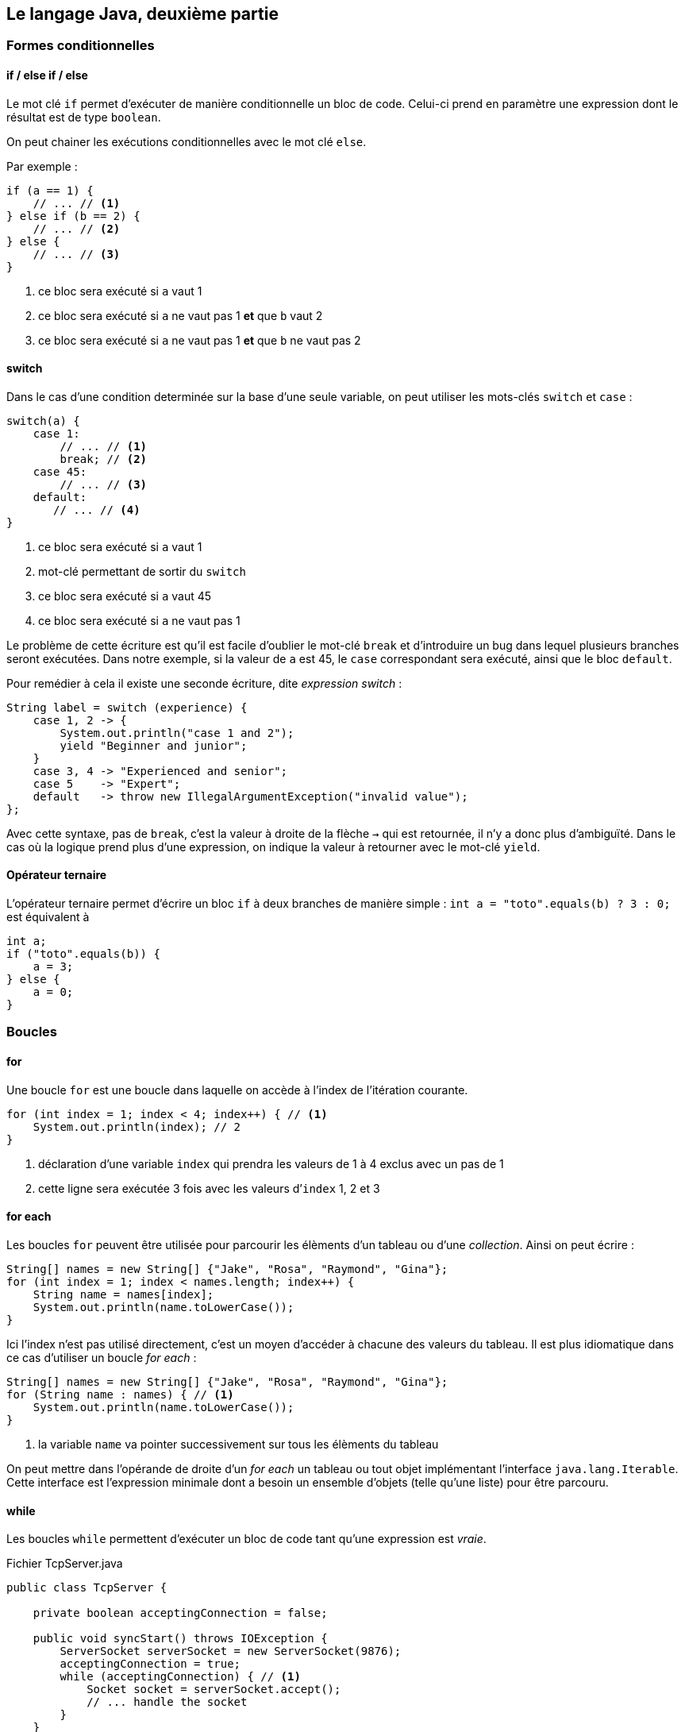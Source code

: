== Le langage Java, deuxième partie

=== Formes conditionnelles

==== if / else if / else

Le mot clé `if` permet d’exécuter de manière conditionnelle un bloc de code.
Celui-ci prend en paramètre une expression dont le résultat est de type `boolean`.

On peut chainer les exécutions conditionnelles avec le mot clé `else`.

Par exemple :

[source,java]
----
if (a == 1) {
    // ... // <1>
} else if (b == 2) {
    // ... // <2>
} else {
    // ... // <3>
}
----
<1> ce bloc sera exécuté si `a` vaut 1
<2> ce bloc sera exécuté si `a` ne vaut pas 1 *et* que `b` vaut 2
<3> ce bloc sera exécuté si `a` ne vaut pas 1 *et* que `b` ne vaut pas 2

==== switch

Dans le cas d’une condition determinée sur la base d’une seule variable, on peut utiliser les mots-clés `switch` et `case` :

[source,java]
----
switch(a) {
    case 1:
        // ... // <1>
        break; // <2>
    case 45:
        // ... // <3>
    default:
       // ... // <4>
}
----
<1> ce bloc sera exécuté si `a` vaut 1
<2> mot-clé permettant de sortir du `switch`
<3> ce bloc sera exécuté si `a` vaut 45
<4> ce bloc sera exécuté si `a` ne vaut pas 1

Le problème de cette écriture est qu’il est facile d’oublier le mot-clé `break` et d’introduire un bug dans lequel plusieurs branches seront exécutées.
Dans notre exemple, si la valeur de `a` est 45, le `case` correspondant sera exécuté, ainsi que le bloc `default`.

Pour remédier à cela il existe une seconde écriture, dite _expression switch_ :

[source,java]
----
String label = switch (experience) {
    case 1, 2 -> {
        System.out.println("case 1 and 2");
        yield "Beginner and junior";
    }
    case 3, 4 -> "Experienced and senior";
    case 5    -> "Expert";
    default   -> throw new IllegalArgumentException("invalid value");
};
----

Avec cette syntaxe, pas de `break`, c’est la valeur à droite de la flèche `->` qui est retournée, il n’y a donc plus d’ambiguïté.
Dans le cas où la logique prend plus d’une expression, on indique la valeur à retourner avec le mot-clé `yield`.

==== Opérateur ternaire

L’opérateur ternaire permet d’écrire un bloc `if` à deux branches de manière simple :
`int a = "toto".equals(b) ? 3 : 0;`
est équivalent à

[source,java]
----
int a;
if ("toto".equals(b)) {
    a = 3;
} else {
    a = 0;
}
----

=== Boucles

==== for

Une boucle `for` est une boucle dans laquelle on accède à l’index de l’itération courante.

[source,java]
----
for (int index = 1; index < 4; index++) { // <1>
    System.out.println(index); // 2
}
----
<1> déclaration d’une variable `index` qui prendra les valeurs de 1 à 4 exclus avec un pas de 1
<2> cette ligne sera exécutée 3 fois avec les valeurs d’`index` 1, 2 et 3

==== for each

Les boucles `for` peuvent être utilisée pour parcourir les élèments d’un tableau ou d’une _collection_.
Ainsi on peut écrire :

[source,java]
----
String[] names = new String[] {"Jake", "Rosa", "Raymond", "Gina"};
for (int index = 1; index < names.length; index++) {
    String name = names[index];
    System.out.println(name.toLowerCase());
}
----

Ici l’index n’est pas utilisé directement, c’est un moyen d’accéder à chacune des valeurs du tableau.
Il est plus idiomatique dans ce cas d’utiliser un boucle _for each_ :

[source,java]
----
String[] names = new String[] {"Jake", "Rosa", "Raymond", "Gina"};
for (String name : names) { // <1>
    System.out.println(name.toLowerCase());
}
----
<1> la variable `name` va pointer successivement sur tous les élèments du tableau

On peut mettre dans l’opérande de droite d’un _for each_ un tableau ou tout objet implémentant l’interface `java.lang.Iterable`.
Cette interface est l’expression minimale dont a besoin un ensemble d’objets (telle qu’une liste) pour être parcouru.

==== while

Les boucles `while` permettent d’exécuter un bloc de code tant qu’une expression est _vraie_.

.Fichier TcpServer.java
[source,java]
----
public class TcpServer {

    private boolean acceptingConnection = false;

    public void syncStart() throws IOException {
        ServerSocket serverSocket = new ServerSocket(9876);
        acceptingConnection = true;
        while (acceptingConnection) { // <1>
            Socket socket = serverSocket.accept();
            // ... handle the socket
        }
    }

    public void stop() {
        acceptingConnection = false;
    }
}
----
<1> la boucle va recommencer tant que la variable `acceptingConnection` sera _vraie_.

==== do while

Dans le cas où l’évaluation de la condition nécessite d’être faite à l’issue de l’exécution du bloc, il est possible d’utiliser une boucle `do while`.

.Fichier TcpServer.java
[source,java]
----
public class MeteoWebServiceCaller {

    private final MeteoHttpClient client;

    public MeteoWebServiceCaller(MeteoHttpClient client) {
        this.client = client;
    }

    public double getTemperatureWithRetry() throws IOException {
        NetworkFailureException error = null; // <1>
        int tryCount = 0;
        do {
            try {
                return client.getTemperature(); // <2>
            } catch (IOException e) { // <3>
                error = e;
                tryCount++;
            }
        } while (error != null && tryCount < 4); // <4>
        throw error; // <5>
    }
}
----
<1> la variable `error` est initialisée avec `null`, c’est-à-dire qu’elle ne pointe vers aucune adresse mémoire
<2> si la méthode `getTemperature` ne renvoie pas d’erreur, on sort de la méthode `callWebService` en retournant le résultat
<3> si la méthode `getTemperature` renvoie une erreur de type `IOException`, alors on affecte l’erreur à la variable `error` et on incrémente la valeur de la variable `tryCount` de 1
<4> le bloc `do` est recommencé s’il y une erreur et que le compteur `tryCount` est inférieur à 4
<5> si l’exécution arrive ici, c’est qu’il y a eu une erreur, et on lance la dernière stockée dans la variable `error`

==== break et continue

Dans toutes les boucles il est possible d’utiliser les mots-clés `break` et `continue`.

L’instruction `break` permet de sortir immédiatement de la boucle.

L’instruction `continue` permet de stopper l’exécution de l’itération courante et de passer à la prochaine, s’il y en a une.

=== Exceptions

Les exceptions en Java sont une des deux formes de retour d’une méthode.
Celle-ci peut se terminer en succès et renvoyer une donnée (rien si sont type de retour est `void`) ou _lancer_ une erreur.

Une erreur remonte la pile d’appel jusqu’à être interceptée.
Si elle n’est jamais interceptée, elle provoque l’arrêt du thread.
Dans le cas du thread principal (découlant de la fonction `main`), c’est l’application qui s’arrête.

Pour lancer une erreur, on utilise le mot-clé `throw`.
Le mot-clé `throws` (avec un `s`) lui permet de déclarer qu’une méthode est susceptible de lancer un certain nombre d’erreurs.
Par exemple :

.Fichier MathUtils.java
[source,java]
----
public class MathUtils {
    public int divide(int dividend, int divisor) throws IllegalArgumentException { // <1>
        if (divisor == 0) {
            throw new IllegalArgumentException("Cannot divide by 0"); // <2>
        }
        return dividend / divisor;
    }
}
----
<1> la méthode `divide` déclare qu’elle peut lancer une erreur de type `IllegalArgumentException`
<2> si le second paramètre de la méthode est 0, une erreur est lancée

Pour intercepter des erreurs, on utilise un bloc `try catch`.
Par exemple :

.Fichier Launcher.java
[source,java]
----
public class Launcher {
    public static void main(String[] args) {
        int dividend = Integer.parseInt(args[0]);
        int divisor = Integer.parseInt(args[1]);
        try { // <1>
            int result = new MathUtils().divide(dividend, divisor);
            System.out.println(result); // <2>
        } catch (IllegalArgumentException e) { // <3>
            System.out.println("An error has occurred: " + e.getMessage()); // <4>
        }
    }
}
----
<1> déclaration d’un bloc `try`
<2> cette ligne n’est pas exécutée si une erreur est lancée par la ligne précédente
<3> intercepte les erreurs de type `IllegalArgumentException` lancées dans le bloc `try` associé
<4> accès au message de l’erreur, on l’occurence : `Cannot divide by 0`;

Toutes les erreurs pouvant être _lancées_ implémentent l’interface `java.lang.Throwable`.
Cette interface est implementée par 3 classes majeures, qui spécialisent leurs classes enfants :

* `java.lang.Error` : les erreurs graves qui sont du ressort de la JVM et non de l’application. Il est conseillé de ne pas intercepter ces erreurs
* `java.lang.Exception` : exceptions dites _checked_. Il s’agit d’erreurs applicatives dont la possibilité doit être déclarée par la méthode. Cette déclaration se fait au niveau de la signature de la méthode au moyen du mot-clé `throws`. La compilation échouera si une méthode ne déclare pas une exception mais que le code à l’intérieur est susceptible de la produire. Exemple d’une de ces erreurs : `java.io.IOException` témoignant d’un problème IO (entrée / sortie), lecture d’un fichier impossible, erreur réseau, etc.
* `java.lang.RuntimeException` : exceptions dites _unchecked_. Il s’agit d’erreurs applicatives dont la possibilité peut ne pas être déclarée par la méthode. Il est cependant recommandé de documenter cette possibilité en rajoutant l’exception dans la signature de la méthode. Exemple d’une de ces erreurs : `java.lang.IllegalArgumentException` témoignant du mauvais usage d’une méthode.

=== Interfaces

Les interfaces sont des contrats d’objet composables.
Ce contrat contient des signatures de méthodes qu’un objet concret doit définir s’il l’implémente.
Ainsi une interface n’a ni état, ni méthodes concrètes.
Les champs d’une interface sont implicitement `public`, `static` et `final`, c’est-à-dire qu’il s’agit de constantes.
Toutes les méthodes abstraites sont quant à elles implicitement `public`.
On ne peut pas instancier une interface, mais on peut utiliser l’utiliser comme type de champ, de paramètre ou de variable.

Les interfaces permettent d’abstraire l’[.underline]#utilisation# de l’[.underline]#implémentation#.

L’intérêt de cette abstraction est de pouvoir substituer une implémentation par une autre sans avoir à changer le code qui l’utilise.
Par exemple :

.Fichier Animal.java
[source,java]
----
public interface Animal {
    String name();

    String makeACry();

    FeedingStatus feed(String foodType);

    enum FeedingStatus { // <1>
        ACCEPTED,
        REFUSED,
    }
}
----
<1> un type déclaré dans une interface sera implicitement `public` et `static`

.Fichier Lion.java
[source,java]
----
public class Lion implements Animal {
    @Override // <1>
    public String name() { // <2>
        return "Lion";
    }

    @Override
    public String makeACry() {
        return "Groarrrr";
    }

    public FeedingStatus feed(String foodType) {
        return "meat".equals(foodType) ? FeedingStatus.ACCEPTED : FeedingStatus.REFUSED;
    }
}
----
<1> annotation précisant qu’il s’agit d’une surcharge, optionnelle
<2> le mot-clé `public` est nécessaire ici, il n’est pas implicite dans une classe

.Fichier Cow.java
[source,java]
----
public class Cow implements Animal {
    @Override
    public String name() {
        return "Cow";
    }

    public String makeACry() {
        return "Meuuuuh";
    }

    public FeedingStatus feed(String foodType) {
        return "grass".equals(foodType) ? FeedingStatus.ACCEPTED : FeedingStatus.REFUSED;
    }
}
----

.Fichier Launcher.java
[source,java]
----
public class Launcher {
    public static void main(String[] args){
        List<Animal> animals = List.of(
            new Lion(),
            new Cow()
        );

        String foodType = "meat";
        for (Animal animal : animals) { // <1>
            System.out.println("The" + animal.name() + " makes " + animal.cry());
            final String eatSentence;
            if (FeedingStatus.ACCEPTED == animal.feed(foodType)) {
                eatSentence = "eats";
            } else {
                eatSentence = "refuses to eat";
            }
            System.out.println("It " + eatSentence + " " + foodType);
        }
    }
}
----
<1> seul le concept d’`Animal` est manipulé ici, nous garantissant que tous les objets implémentant cette interface ont les méthodes `name`, `cry` et `feed`

==== Méthodes concrètes

Une interface peut posséder des méthodes _concrètes_ statiques, souvent utilisées comme méthodes utilitaires.

Une interface peut également posséder des méthodes _concrètes_ par défaut.
Il s’agit la plupart du temps de comportements reposant sur d’autres méthodes abstraites permettant d’apporter une fonctionnalité de manière transverse à toutes les classes implémentant cette interface.

L’intérêt de cette approche est que cet ajout de fonctionnalité, contrairement à l’utilisation d’une classe abstraite, garde une caractéristique principale des interfaces : la composition.

En effet, un objet peut implémenter plusieurs interfaces.

.Fichier Animal.java
[source,java]
----
public interface Animal {
    String name();

    default String formattedName() { // <1>
        return name().substring(0, 1).toUpperCase() + name().substring(1).toLowerCase();
    }
}
----
<1> méthode disponible sur tous les objets implémentant cette interface, peu importe la manière dont la méthode abstraite `name` est implémentée

=== Classes abstraites

Si une classe peut implémenter plusieurs interfaces, elle ne peut hériter que d’une seule classe parente.
On parle alors d’héritage, et l’héritage multiple n’existe pas en Java.
On oppose le concept de composition, plus souple, au concept d’héritage, souvent décrié car peu évolutif.

Une classe concrète peut hériter d’une classe abstraite en implémentant toutes ses méthodes abstraites.
Une classe abstraite peut donc avoir des méthodes concrètes, mais aussi des méthodes abstraites, à l’instar d’une interface.

Par exemple :

.Fichier Animal.java
[source,java]
----
public abstract class Animal {
    protected final String name;

    protected Animal(String name) {
        this.name = name;
    }

    public String formattedName() {
        return name.substring(0, 1).toUpperCase() + name.substring(1).toLowerCase();
    }

    public abstract FeedingStatus feed(String foodType);
}
----
